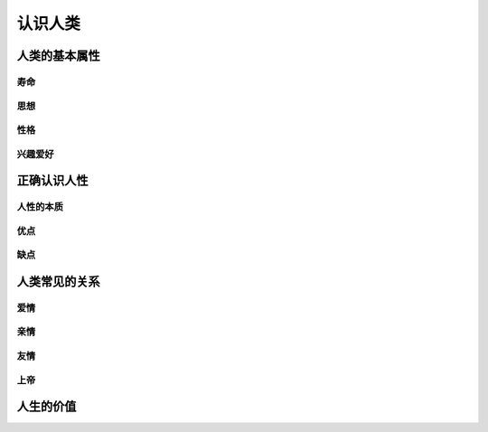 认识人类
=========

人类的基本属性
-------------------

寿命
^^^^^^^^^

思想
^^^^^^^^^^^

性格
^^^^^^^^^^^^^^^

兴趣爱好
^^^^^^^^^^


正确认识人性
------------------

人性的本质
^^^^^^^^^^^^^

优点
^^^^^^^^^^

缺点
^^^^^^^^^^^^


人类常见的关系
---------------------

爱情
^^^^^^

亲情
^^^^^^

友情
^^^^^^

上帝
^^^^^^^^

人生的价值
------------------
